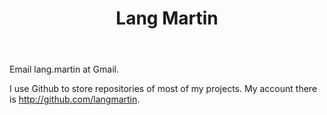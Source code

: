 #+TITLE: Lang Martin

Email lang.martin at Gmail.

I use Github to store repositories of most of my projects. My account
there is http://github.com/langmartin.
